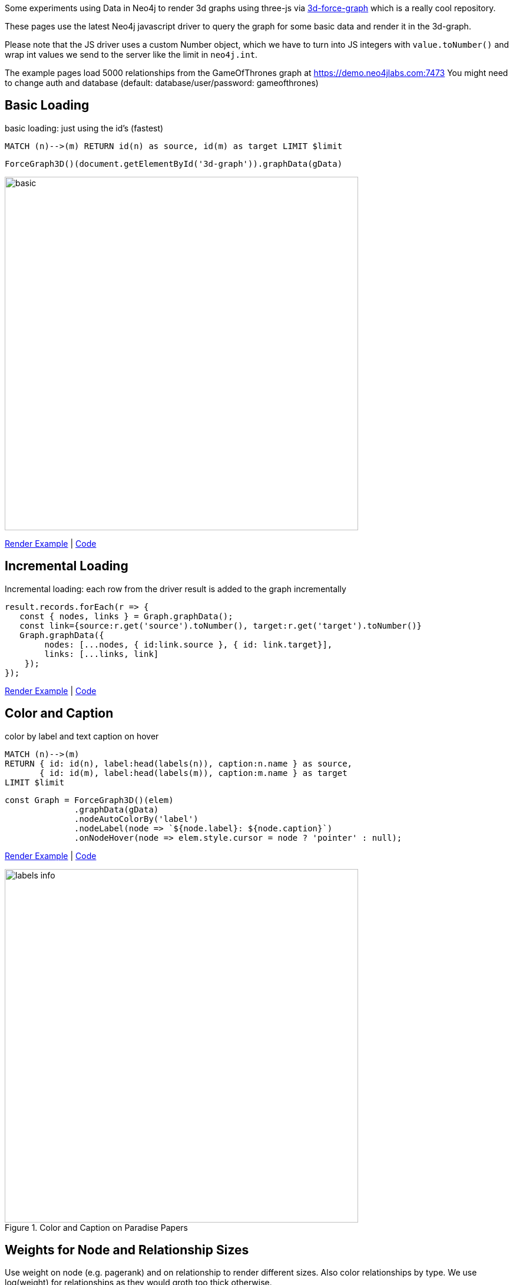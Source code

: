 :base: https://rawgit.com/jexp/neo4j-3d-force-graph/master

Some experiments using Data in Neo4j to render 3d graphs using three-js via https://github.com/vasturiano/3d-force-graph[3d-force-graph] which is a really cool repository.

These pages use the latest Neo4j javascript driver to query the graph for some basic data and render it in the 3d-graph.

Please note that the JS driver uses a custom Number object, which we have to turn into JS integers with `value.toNumber()` and wrap int values we send to the server like the limit in `neo4j.int`.

The example pages load 5000 relationships from the GameOfThrones graph at link:bolt://demo.neo4jlabs.com[https://demo.neo4jlabs.com:7473]
You might need to change auth and database (default: database/user/password: gameofthrones)

== Basic Loading

basic loading: just using the id's (fastest)

[source,cypher]
----
MATCH (n)-->(m) RETURN id(n) as source, id(m) as target LIMIT $limit
----

[source,javascript]
----
ForceGraph3D()(document.getElementById('3d-graph')).graphData(gData)
----

image::{base}/basic.jpg[width=600]

link:{base}/index.html[Render Example^] | link:index.html[Code^]

== Incremental Loading

Incremental loading: each row from the driver result is added to the graph incrementally

[source,javascript]
----
result.records.forEach(r => { 
   const { nodes, links } = Graph.graphData();
   const link={source:r.get('source').toNumber(), target:r.get('target').toNumber()}
   Graph.graphData({
        nodes: [...nodes, { id:link.source }, { id: link.target}],
        links: [...links, link]
    });
});        
----

link:{base}/incremental.html[Render Example^] | link:incremental.html[Code^]

== Color and Caption


color by label and text caption on hover


[source,cypher]
----
MATCH (n)-->(m) 
RETURN { id: id(n), label:head(labels(n)), caption:n.name } as source, 
       { id: id(m), label:head(labels(m)), caption:m.name } as target 
LIMIT $limit
----

[source,javascript]
----
const Graph = ForceGraph3D()(elem)
              .graphData(gData)
              .nodeAutoColorBy('label')
              .nodeLabel(node => `${node.label}: ${node.caption}`)
              .onNodeHover(node => elem.style.cursor = node ? 'pointer' : null);
----

link:{base}/color.html[Render Example^] | link:color.html[Code^]


.Color and Caption on Paradise Papers
image::{base}/labels-info.jpg[width=600]

== Weights for Node and Relationship Sizes

Use weight on node (e.g. pagerank) and on relationship to render different sizes.
Also color relationships by type. We use log(weight) for relationships as they would groth too thick otherwise.

[source,cypher]
----
MATCH (n)-[r]->(m) 
RETURN { id: id(n), label:head(labels(n)), caption:n.name, size:n.pagerank } as source, 
       { id: id(m), label:head(labels(m)), caption:m.name, size:m.pagerank } as target, 
       { weight:log(r.weight), type:type(r)} as rel 
LIMIT $limit
----

[source,javascript]
----
const Graph = ForceGraph3D()(elem)
              .graphData(gData)
              .nodeAutoColorBy('label')
              .nodeVal('size')
              .linkAutoColorBy('type')
              .linkWidth('weight')
              .nodeLabel(node => `${node.label}: ${node.caption}`)
              .onNodeHover(node => elem.style.cursor = node ? 'pointer' : null);
----


link:{base}/weights.html[Render Example^] | link:weights.html[Code^]

.Weights on Game Of Thrones
image::{base}/weights-got.jpg[width=600]

== Particles & Cluster Coloring

Color nodes and relationships by community/cluster id.
Use particles for relationships to render their weight, here we use the original weight as it represents the number of particles traveling.

[source,cypher]
----
MATCH (n)-[r]->(m) 
RETURN { id: id(n), label:head(labels(n)), community:n.louvain, caption:n.name, size:n.pagerank } as source, 
       { id: id(m), label:head(labels(m)), community:n.louvain, caption:m.name, size:m.pagerank } as target, 
       { weight:r.weight, type:type(r), community:case when n.community < m.community then n.community else m.community end} as rel 
LIMIT $limit
----

[source,javascript]
----
const Graph = ForceGraph3D()(elem)
              .graphData(gData)
              .nodeAutoColorBy('community')
              .nodeVal('size')
              .linkAutoColorBy('community')
              .linkWidth(0)
              .linkDirectionalParticles('weight') // number of particles
              .linkDirectionalParticleSpeed(0.001) // slow down
              .nodeLabel(node => `${node.label}: ${node.caption}`)
              .onNodeHover(node => elem.style.cursor = node ? 'pointer' : null);
----

link:{base}/particles.html[Render Example^] | link:particles.html[Code^]

.Particles and Clusters on Game Of Thrones
image::{base}/particles-got.jpg[width=600]
